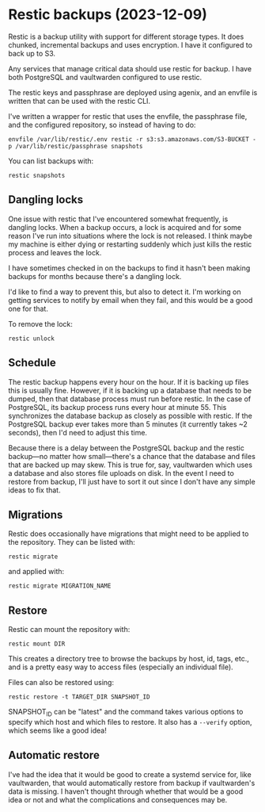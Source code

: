 * Restic backups (2023-12-09)
Restic is a backup utility with support for different storage types.  It does chunked, incremental
backups and uses encryption.  I have it configured to back up to S3.

Any services that manage critical data should use restic for backup.  I have both PostgreSQL and
vaultwarden configured to use restic.

The restic keys and passphrase are deployed using agenix, and an envfile is written that can be used
with the restic CLI.

I've written a wrapper for restic that uses the envfile, the passphrase file, and the configured
repository, so instead of having to do:

: envfile /var/lib/restic/.env restic -r s3:s3.amazonaws.com/S3-BUCKET -p /var/lib/restic/passphrase snapshots

You can list backups with:

: restic snapshots

** Dangling locks

One issue with restic that I've encountered somewhat frequently, is dangling locks.  When a backup
occurs, a lock is acquired and for some reason I've run into situations where the lock is not
released.  I think maybe my machine is either dying or restarting suddenly which just kills the
restic process and leaves the lock.

I have sometimes checked in on the backups to find it hasn't been making backups for months because
there's a dangling lock.

I'd like to find a way to prevent this, but also to detect it.  I'm working on getting services to
notify by email when they fail, and this would be a good one for that.

To remove the lock:

: restic unlock

** Schedule

The restic backup happens every hour on the hour.  If it is backing up files this is usually fine.
However, if it is backing up a database that needs to be dumped, then that database process must run
before restic.  In the case of PostgreSQL, its backup process runs every hour at minute 55.  This
synchronizes the database backup as closely as possible with restic.  If the PostgreSQL backup ever
takes more than 5 minutes (it currently takes ~2 seconds), then I'd need to adjust this time.

Because there is a delay between the PostgreSQL backup and the restic backup—no matter how
small—there's a chance that the database and files that are backed up may skew.  This is true for,
say, vaultwarden which uses a database and also stores file uploads on disk.  In the event I need to
restore from backup, I'll just have to sort it out since I don't have any simple ideas to fix that.

** Migrations

Restic does occasionally have migrations that might need to be applied to the repository.  They can
be listed with:

: restic migrate

and applied with:

: restic migrate MIGRATION_NAME

** Restore

Restic can mount the repository with:

: restic mount DIR

This creates a directory tree to browse the backups by host, id, tags, etc., and is a pretty easy
way to access files (especially an individual file).

Files can also be restored using:

: restic restore -t TARGET_DIR SNAPSHOT_ID

SNAPSHOT_ID can be "latest" and the command takes various options to specify which host and which
files to restore.  It also has a ~--verify~ option, which seems like a good idea!

** Automatic restore

I've had the idea that it would be good to create a systemd service for, like vaultwarden, that
would automatically restore from backup if vaultwarden's data is missing.  I haven't thought through
whether that would be a good idea or not and what the complications and consequences may be.
